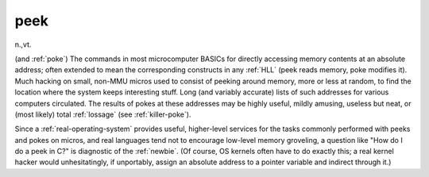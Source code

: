.. _peek:

============================================================
peek
============================================================

n\.,vt\.

(and :ref:`poke`\) The commands in most microcomputer BASICs for directly accessing memory contents at an absolute address; often extended to mean the corresponding constructs in any :ref:`HLL` (peek reads memory, poke modifies it).
Much hacking on small, non-MMU micros used to consist of peeking around memory, more or less at random, to find the location where the system keeps interesting stuff.
Long (and variably accurate) lists of such addresses for various computers circulated.
The results of pokes at these addresses may be highly useful, mildly amusing, useless but neat, or (most likely) total :ref:`lossage` (see :ref:`killer-poke`\).

Since a :ref:`real-operating-system` provides useful, higher-level services for the tasks commonly performed with peeks and pokes on micros, and real languages tend not to encourage low-level memory groveling, a question like "How do I do a peek in C?"
is diagnostic of the :ref:`newbie`\.
(Of course, OS kernels often have to do exactly this; a real kernel hacker would unhesitatingly, if unportably, assign an absolute address to a pointer variable and indirect through it.)

